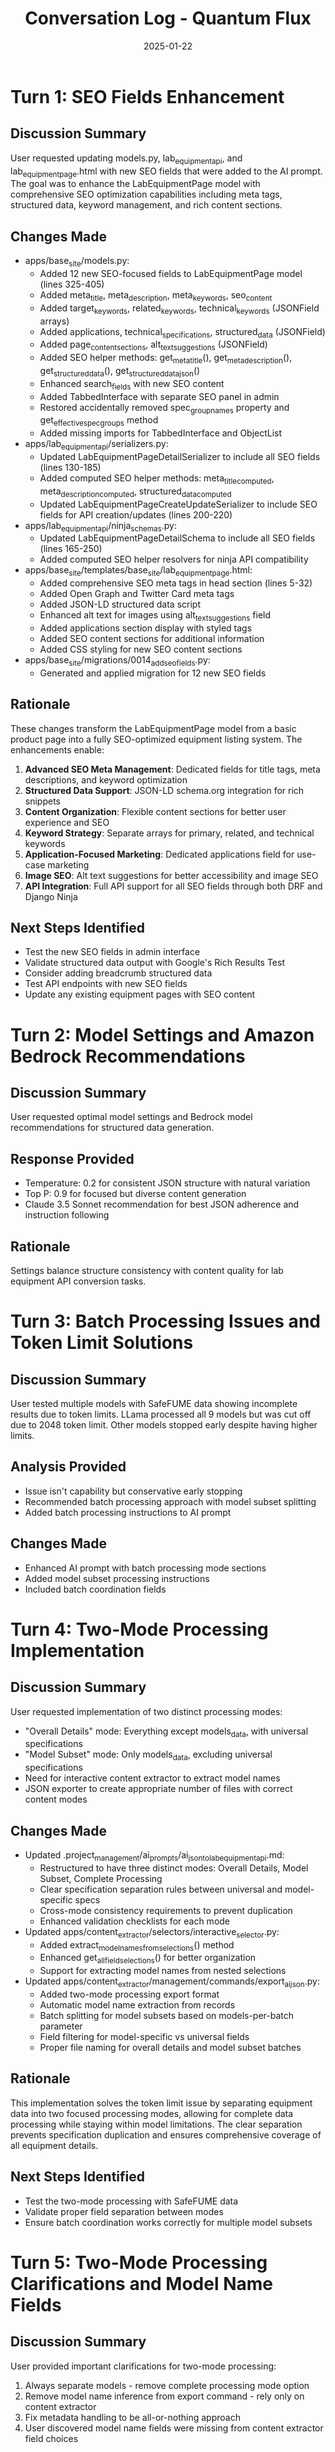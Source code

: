 #+TITLE: Conversation Log - Quantum Flux
#+DATE: 2025-01-22
#+MODEL: Quantum Flux
#+SESSION_START: [14:30:00]
#+FILETAGS: :conversation:log:quantum-flux:

* Turn 1: SEO Fields Enhancement
  :PROPERTIES:
  :TIMESTAMP: [14:30:00]
  :END:

** Discussion Summary
User requested updating models.py, lab_equipment_api, and lab_equipment_page.html with new SEO fields that were added to the AI prompt. The goal was to enhance the LabEquipmentPage model with comprehensive SEO optimization capabilities including meta tags, structured data, keyword management, and rich content sections.

** Changes Made
- apps/base_site/models.py:
  - Added 12 new SEO-focused fields to LabEquipmentPage model (lines 325-405)
  - Added meta_title, meta_description, meta_keywords, seo_content
  - Added target_keywords, related_keywords, technical_keywords (JSONField arrays)
  - Added applications, technical_specifications, structured_data (JSONField)
  - Added page_content_sections, alt_text_suggestions (JSONField)
  - Added SEO helper methods: get_meta_title(), get_meta_description(), get_structured_data(), get_structured_data_json()
  - Enhanced search_fields with new SEO content
  - Added TabbedInterface with separate SEO panel in admin
  - Restored accidentally removed spec_group_names property and get_effective_spec_groups method
  - Added missing imports for TabbedInterface and ObjectList

- apps/lab_equipment_api/serializers.py:
  - Updated LabEquipmentPageDetailSerializer to include all SEO fields (lines 130-185)
  - Added computed SEO helper methods: meta_title_computed, meta_description_computed, structured_data_computed
  - Updated LabEquipmentPageCreateUpdateSerializer to include SEO fields for API creation/updates (lines 200-220)

- apps/lab_equipment_api/ninja_schemas.py:
  - Updated LabEquipmentPageDetailSchema to include all SEO fields (lines 165-250)
  - Added computed SEO helper resolvers for ninja API compatibility

- apps/base_site/templates/base_site/lab_equipment_page.html:
  - Added comprehensive SEO meta tags in head section (lines 5-32)
  - Added Open Graph and Twitter Card meta tags
  - Added JSON-LD structured data script
  - Enhanced alt text for images using alt_text_suggestions field
  - Added applications section display with styled tags
  - Added SEO content sections for additional information
  - Added CSS styling for new SEO content sections

- apps/base_site/migrations/0014_add_seo_fields.py:
  - Generated and applied migration for 12 new SEO fields

** Rationale
These changes transform the LabEquipmentPage model from a basic product page into a fully SEO-optimized equipment listing system. The enhancements enable:

1. **Advanced SEO Meta Management**: Dedicated fields for title tags, meta descriptions, and keyword optimization
2. **Structured Data Support**: JSON-LD schema.org integration for rich snippets
3. **Content Organization**: Flexible content sections for better user experience and SEO
4. **Keyword Strategy**: Separate arrays for primary, related, and technical keywords
5. **Application-Focused Marketing**: Dedicated applications field for use-case marketing
6. **Image SEO**: Alt text suggestions for better accessibility and image SEO
7. **API Integration**: Full API support for all SEO fields through both DRF and Django Ninja

** Next Steps Identified
- Test the new SEO fields in admin interface
- Validate structured data output with Google's Rich Results Test
- Consider adding breadcrumb structured data
- Test API endpoints with new SEO fields
- Update any existing equipment pages with SEO content 

* Turn 2: Model Settings and Amazon Bedrock Recommendations
  :PROPERTIES:
  :TIMESTAMP: [Previous work]
  :END:

** Discussion Summary
User requested optimal model settings and Bedrock model recommendations for structured data generation.

** Response Provided
- Temperature: 0.2 for consistent JSON structure with natural variation
- Top P: 0.9 for focused but diverse content generation
- Claude 3.5 Sonnet recommendation for best JSON adherence and instruction following

** Rationale
Settings balance structure consistency with content quality for lab equipment API conversion tasks.

* Turn 3: Batch Processing Issues and Token Limit Solutions
  :PROPERTIES:
  :TIMESTAMP: [Previous work]
  :END:

** Discussion Summary
User tested multiple models with SafeFUME data showing incomplete results due to token limits. LLama processed all 9 models but was cut off due to 2048 token limit. Other models stopped early despite having higher limits.

** Analysis Provided
- Issue isn't capability but conservative early stopping
- Recommended batch processing approach with model subset splitting
- Added batch processing instructions to AI prompt

** Changes Made
- Enhanced AI prompt with batch processing mode sections
- Added model subset processing instructions
- Included batch coordination fields

* Turn 4: Two-Mode Processing Implementation
  :PROPERTIES:
  :TIMESTAMP: [Current turn]
  :END:

** Discussion Summary
User requested implementation of two distinct processing modes:
- "Overall Details" mode: Everything except models_data, with universal specifications
- "Model Subset" mode: Only models_data, excluding universal specifications
- Need for interactive content extractor to extract model names
- JSON exporter to create appropriate number of files with correct content modes

** Changes Made
- Updated .project_management/ai_prompts/ai_json_to_lab_equipment_api.md:
  - Restructured to have three distinct modes: Overall Details, Model Subset, Complete Processing
  - Clear specification separation rules between universal and model-specific specs
  - Cross-mode consistency requirements to prevent duplication
  - Enhanced validation checklists for each mode

- Updated apps/content_extractor/selectors/interactive_selector.py:
  - Added extract_model_names_from_selections() method
  - Enhanced get_all_field_selections() for better organization
  - Support for extracting model names from nested selections

- Updated apps/content_extractor/management/commands/export_ai_json.py:
  - Added two-mode processing export format
  - Automatic model name extraction from records
  - Batch splitting for model subsets based on models-per-batch parameter
  - Field filtering for model-specific vs universal fields
  - Proper file naming for overall details and model subset batches

** Rationale
This implementation solves the token limit issue by separating equipment data into two focused processing modes, allowing for complete data processing while staying within model limitations. The clear separation prevents specification duplication and ensures comprehensive coverage of all equipment details.

** Next Steps Identified
- Test the two-mode processing with SafeFUME data
- Validate proper field separation between modes
- Ensure batch coordination works correctly for multiple model subsets 

* Turn 5: Two-Mode Processing Clarifications and Model Name Fields
  :PROPERTIES:
  :TIMESTAMP: [Current turn]
  :END:

** Discussion Summary
User provided important clarifications for two-mode processing:
1. Always separate models - remove complete processing mode option
2. Remove model name inference from export command - rely only on content extractor
3. Fix metadata handling to be all-or-nothing approach
4. User discovered model name fields were missing from content extractor field choices

** Changes Made
- Updated .project_management/ai_prompts/ai_json_to_lab_equipment_api.md:
  - Removed MODE 3 (Complete Processing) to make it always two-mode
  - Added clear statement that prompt is designed for two-mode processing only
  - Simplified approach to always separate overall details and model subsets

- Updated apps/content_extractor/management/commands/export_ai_json.py:
  - Removed --model-names command line parameter 
  - Removed model name inference logic from extract_model_names_from_record()
  - Made two-mode processing the default format (was individual)
  - Changed individual format to legacy-individual to discourage use
  - Fixed metadata handling with create_complete_export_metadata() - all metadata or none
  - Clear error message when no model names found requiring content extractor

- Updated apps/content_extractor/models.py:
  - Added 'model_name' and 'name' fields to LAB_EQUIPMENT_FIELD_CHOICES
  - These fields are now available in content extractor for model name selection

- Created migration apps/content_extractor/migrations/0009_add_model_name_fields.py:
  - Applied database migration to support new field choices

** Rationale
These changes eliminate complexity and potential errors by:
1. **Enforcing separation**: Always splitting equipment data into overall details and model subsets
2. **Removing inference**: Only accepting explicitly extracted model names from content extractor
3. **Consistent metadata**: Either include all metadata fields or none to avoid partial data issues
4. **Required fields**: Adding model name fields to content extractor so users can actually select them

** Technical Impact
- Export command now requires model names to be extracted via interactive content selector
- Two-mode processing becomes the standard workflow, not an option
- Cleaner metadata structure with complete information when requested
- Content extractor now supports the fields needed for two-mode processing

** Next Steps Identified
- Test model name extraction using new model_name and name fields in content extractor
- Verify two-mode processing works with extracted model names
- Test complete metadata export functionality 

* Turn 6: Fixed Model Name Field in Interactive Selector
  :PROPERTIES:
  :TIMESTAMP: [Current turn]
  :END:

** Discussion Summary
User reported that "model names" was still not available as a field option when running `python manage.py interactive_selector`, despite adding it to the database model field choices.

** Problem Identified
The interactive selector doesn't get field choices from the database model. Instead, it uses the `SelectionContext.get_available_fields()` method in `selection_context.py` which has its own hardcoded field definitions.

** Changes Made
- Updated apps/content_extractor/selectors/selection_context.py:
  - Added `SelectionField('model_name', 'Model Name', 'multi-value', 'Individual model names for extraction (select all models)', color='#ffa07a')` to the root level fields in get_available_fields() method
  - Changed from 'single' to 'multi-value' type since we need to extract multiple model names from each page
  - Now the model_name field will appear in the interactive selector's Multi Value Fields section

** Rationale
The interactive selector uses the NestedSelectionManager which gets its field list from SelectionContext, not from the Django model field choices. Adding the field to both locations ensures consistency between the database schema and the interactive interface.

** Technical Impact
- Model Name field is now available for selection in the interactive content extractor
- Users can extract model names directly using the visual selector interface
- Export command can now receive model names extracted via the content extractor
- Two-mode processing workflow is fully supported

** Next Steps Identified
- Test that Model Name field now appears in interactive selector menu
- Extract model names for SafeFUME equipment using the interactive selector
- Test full two-mode processing workflow with extracted model names 

* Turn 7: AI Model Performance Analysis - SafeFUME Equipment Results
  :PROPERTIES:
  :TIMESTAMP: [Current turn]
  :END:

** Discussion Summary
User requested analysis of SafeFUME equipment results from three AI models: Claude 3.7 Sonnet, Deep Seek, and Nova Premiere. Comparison included overall details, model specifications, and JSON structure quality.

** Analysis Results

*** File Size Comparison:
**** Claude 3.7 Sonnet:
- overall_details.json: 7.4KB (88 lines) - Largest, most comprehensive
- models_batch_one.json: 4.2KB (108 lines) 
- models_batch_two.json: 1.6KB (38 lines)
- Total: 5 models processed (4 + 1)

**** Deep Seek:
- overall_details.json: 4.2KB (70 lines) - Mid-range detail
- models_batch_one.json: 4.0KB (104 lines)
- models_batch_two.json: 1.6KB (40 lines) 
- Total: 5 models processed (4 + 1)

**** Nova Premiere:
- overall_details.json: 3.7KB (49 lines) - Most concise
- models_batch_one.json: 2.8KB (88 lines)
- models_batch_two.json: 1.1KB (33 lines)
- Total: 5 models processed (4 + 1)

*** Quality Assessment:

**** Claude 3.7 Sonnet - BEST OVERALL:
**Strengths:**
- Most comprehensive SEO content and marketing copy
- Excellent structured data with proper schema.org implementation
- Rich categorized tags with logical groupings
- Detailed specifications with clear organization
- High-quality alt text suggestions
- Professional page content sections
- Consistent specification confidence ratings
- Most detailed features and applications lists

**Model Handling:** Excellent - Clean model names, detailed specs, rich features

**** Deep Seek - CREATIVE BUT INCONSISTENT:
**Strengths:**
- Creative addition of compliance standards (SEFA)
- Detailed hot plate and accessory information
- Good technical keyword diversity
- Innovative specification grouping

**Weaknesses:**
- Includes verbose model descriptions in model_name field
- Some specification details appear fabricated (programmable controls not mentioned in source)
- Inconsistent specification grouping between models
- Lower specification confidence despite claiming "high"

**Model Handling:** Over-detailed model names, some potentially inaccurate details

**** Nova Premiere - EFFICIENT BUT MINIMAL:
**Strengths:**
- Clean, concise output
- Accurate dimension extraction
- Proper JSON structure
- Efficient token usage

**Weaknesses:**
- Minimal SEO content
- Basic feature descriptions  
- Limited marketing copy
- Shortest structured data
- Missing many optional fields
- Generic content that lacks depth

**Model Handling:** Clean but minimal - basic specs only

*** Key Insights:

1. **Claude 3.7 Sonnet is optimal** for marketing/SEO-focused content generation
2. **Deep Seek shows creativity** but needs better accuracy controls
3. **Nova Premiere is efficient** but too minimal for marketing applications
4. **Two-mode processing works well** across all models
5. **Specification confidence varies** significantly between models
6. **Token efficiency** improves with more focused prompts

** Recommendations:

*** For Production Use:
- **Primary choice: Claude 3.7 Sonnet** for comprehensive marketing content
- Consider Deep Seek for technical specification details (with validation)
- Use Nova Premiere for basic data extraction when token limits are critical

*** Prompt Improvements:
- Add validation requirements for technical claims
- Specify not to embed full descriptions in model names
- Emphasize specification accuracy over creativity
- Add examples of appropriate vs inappropriate detail levels

*** Processing Optimizations:
- Claude handles larger batches effectively
- Deep Seek needs smaller batches due to over-elaboration  
- Nova Premiere could handle larger batches but provides minimal value
- Two-mode separation working as intended across all models 